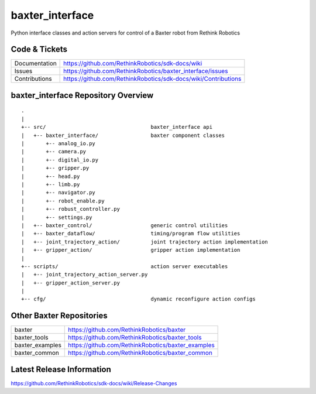 baxter_interface
================

Python interface classes and action servers for control of
a Baxter robot from Rethink Robotics

Code & Tickets
--------------

+-----------------+----------------------------------------------------------------+
| Documentation   | https://github.com/RethinkRobotics/sdk-docs/wiki               |
+-----------------+----------------------------------------------------------------+
| Issues          | https://github.com/RethinkRobotics/baxter_interface/issues     |
+-----------------+----------------------------------------------------------------+
| Contributions   | https://github.com/RethinkRobotics/sdk-docs/wiki/Contributions |
+-----------------+----------------------------------------------------------------+

baxter_interface Repository Overview
------------------------------------

::

     .
     |
     +-- src/                                  baxter_interface api
     |   +-- baxter_interface/                 baxter component classes
     |       +-- analog_io.py
     |       +-- camera.py
     |       +-- digital_io.py
     |       +-- gripper.py
     |       +-- head.py
     |       +-- limb.py
     |       +-- navigator.py
     |       +-- robot_enable.py
     |       +-- robust_controller.py
     |       +-- settings.py
     |   +-- baxter_control/                   generic control utilities
     |   +-- baxter_dataflow/                  timing/program flow utilities
     |   +-- joint_trajectory_action/          joint trajectory action implementation
     |   +-- gripper_action/                   gripper action implementation
     |
     +-- scripts/                              action server executables
     |   +-- joint_trajectory_action_server.py
     |   +-- gripper_action_server.py
     |
     +-- cfg/                                  dynamic reconfigure action configs


Other Baxter Repositories
-------------------------

+------------------+-----------------------------------------------------+
| baxter           | https://github.com/RethinkRobotics/baxter           |
+------------------+-----------------------------------------------------+
| baxter_tools     | https://github.com/RethinkRobotics/baxter_tools     |
+------------------+-----------------------------------------------------+
| baxter_examples  | https://github.com/RethinkRobotics/baxter_examples  |
+------------------+-----------------------------------------------------+
| baxter_common    | https://github.com/RethinkRobotics/baxter_common    |
+------------------+-----------------------------------------------------+

Latest Release Information
--------------------------

https://github.com/RethinkRobotics/sdk-docs/wiki/Release-Changes
